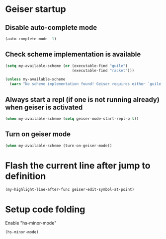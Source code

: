 * Geiser startup
** Disable auto-complete mode
   #+begin_src emacs-lisp
     (auto-complete-mode -1)
   #+end_src

** Check scheme implementation is available
   #+begin_src emacs-lisp
     (setq my-available-scheme (or (executable-find "guile")
                                   (executable-find "racket")))

     (unless my-available-scheme
       (warn "No scheme implementation found! Geiser requires either `guile' (for scheme files) or `racket' (for racket files) installed"))
   #+end_src

** Always start a repl (if one is not running already) when geiser is activated
  #+begin_src emacs-lisp
    (when my-available-scheme (setq geiser-mode-start-repl-p t))
  #+end_src

** Turn on geiser mode
  #+begin_src emacs-lisp
    (when my-available-scheme (turn-on-geiser-mode))
  #+end_src


* Flash the current line after jump to definition
  #+begin_src emacs-lisp
    (my-highlight-line-after-func geiser-edit-symbol-at-point)
  #+end_src


* Setup code folding
  Enable "hs-minor-mode"
  #+begin_src emacs-lisp
    (hs-minor-mode)
  #+end_src
